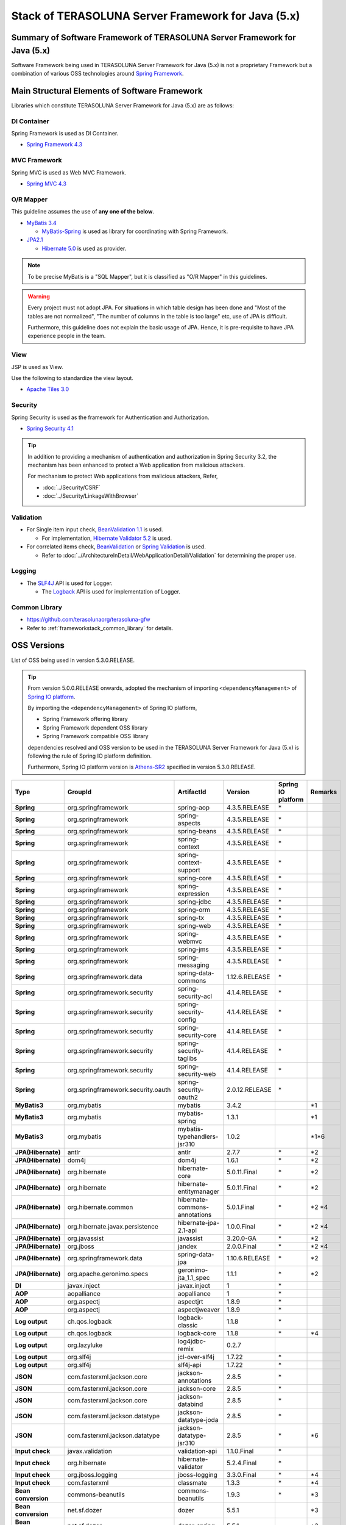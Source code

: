 Stack of TERASOLUNA Server Framework for Java (5.x)
================================================================================

.. only:: html

 .. contents:: Index
    :depth: 3
    :local:

Summary of Software Framework of TERASOLUNA Server Framework for Java (5.x)
--------------------------------------------------------------------------------

Software Framework being used in TERASOLUNA Server Framework for Java (5.x) is not a proprietary Framework but a combination of various OSS technologies around \ `Spring Framework <http://projects.spring.io/spring-framework/>`_\ .

.. figure:: images/introduction-software-framework.png
   :width: 95%


Main Structural Elements of Software Framework
--------------------------------------------------------------------------------

Libraries which constitute TERASOLUNA Server Framework for Java (5.x) are as follows: 

.. figure:: images/introduction-software-stack.png
   :width: 95%

DI Container
^^^^^^^^^^^^^^^^^^^^^^^^^^^^^^^^^^^^^^^^^^^^^^^^^^^^^^^^^^^^^^^^^^^^^^^^^^^^^^^^
Spring Framework is used as DI Container.


* `Spring Framework 4.3 <http://docs.spring.io/spring/docs/4.3.5.RELEASE/spring-framework-reference/html/beans.html>`_

MVC Framework
^^^^^^^^^^^^^^^^^^^^^^^^^^^^^^^^^^^^^^^^^^^^^^^^^^^^^^^^^^^^^^^^^^^^^^^^^^^^^^^^
Spring MVC is used as Web MVC Framework.

* `Spring MVC 4.3 <http://docs.spring.io/spring/docs/4.3.5.RELEASE/spring-framework-reference/html/mvc.html>`_

O/R Mapper
^^^^^^^^^^^^^^^^^^^^^^^^^^^^^^^^^^^^^^^^^^^^^^^^^^^^^^^^^^^^^^^^^^^^^^^^^^^^^^^^

This guideline assumes the use of **any one of the below**.

* `MyBatis 3.4 <http://mybatis.github.io/mybatis-3/>`_

  * \ `MyBatis-Spring <http://mybatis.github.io/spring/>`_  is used as library for coordinating with Spring Framework.

* `JPA2.1 <http://download.oracle.com/otn-pub/jcp/persistence-2_1-fr-eval-spec/JavaPersistence.pdf>`_

  * \ `Hibernate 5.0 <http://docs.jboss.org/hibernate/orm/5.0/manual/en-US/html_single/>`_  is used as provider.

.. note::

  To be precise MyBatis is a "SQL Mapper", but it is classified as "O/R Mapper" in this guidelines.

.. warning::

  Every project must not adopt JPA. For situations in which table design has been done and "Most of the tables are not normalized", "The number of columns in the table is too large" etc, use of JPA is difficult.

  Furthermore, this guideline does not explain the basic usage of JPA. Hence, it is pre-requisite to have JPA experience people in the team.

View
^^^^^^^^^^^^^^^^^^^^^^^^^^^^^^^^^^^^^^^^^^^^^^^^^^^^^^^^^^^^^^^^^^^^^^^^^^^^^^^^
JSP is used as View.

Use the following to standardize the view layout.

* `Apache Tiles 3.0 <http://tiles.apache.org/framework/index.html>`_



Security
^^^^^^^^^^^^^^^^^^^^^^^^^^^^^^^^^^^^^^^^^^^^^^^^^^^^^^^^^^^^^^^^^^^^^^^^^^^^^^^^
Spring Security is used as the framework for Authentication and Authorization.

* `Spring Security 4.1 <http://projects.spring.io/spring-security/>`_

.. tip::

    In addition to providing a mechanism of authentication and authorization in Spring Security 3.2,
    the mechanism has been enhanced to protect a Web application from malicious attackers.

    For mechanism to protect Web applications from malicious attackers, Refer, 

    * :doc:`../Security/CSRF`
    * :doc:`../Security/LinkageWithBrowser`



Validation
^^^^^^^^^^^^^^^^^^^^^^^^^^^^^^^^^^^^^^^^^^^^^^^^^^^^^^^^^^^^^^^^^^^^^^^^^^^^^^^^

* For Single item input check, \ `BeanValidation 1.1 <http://download.oracle.com/otn-pub/jcp/bean_validation-1_1-fr-eval-spec/bean-validation-specification.pdf>`_\  is used.

  * For implementation, \ `Hibernate Validator 5.2 <http://docs.jboss.org/hibernate/validator/5.2/reference/en-US/html/>`_\  is used.

* For correlated items check, \ `BeanValidation <http://download.oracle.com/otn-pub/jcp/bean_validation-1_1-fr-eval-spec/bean-validation-specification.pdf>`_\  or \ `Spring Validation <http://docs.spring.io/spring/docs/4.2.7.RELEASE/spring-framework-reference/html/validation.html>`_  is used.

  * Refer to \ :doc:`../ArchitectureInDetail/WebApplicationDetail/Validation`\  for determining the proper use. 



Logging
^^^^^^^^^^^^^^^^^^^^^^^^^^^^^^^^^^^^^^^^^^^^^^^^^^^^^^^^^^^^^^^^^^^^^^^^^^^^^^^^

* The \ `SLF4J <http://www.slf4j.org>`_\  API is used for Logger.

  * The \ `Logback <http://logback.qos.ch/>`_\  API is used for implementation of Logger.


Common Library
^^^^^^^^^^^^^^^^^^^^^^^^^^^^^^^^^^^^^^^^^^^^^^^^^^^^^^^^^^^^^^^^^^^^^^^^^^^^^^^^
* \ `https://github.com/terasolunaorg/terasoluna-gfw <https://github.com/terasolunaorg/terasoluna-gfw>`_\
* Refer to \ :ref:`frameworkstack_common_library`\  for details.

.. _frameworkstack_using_oss_version:

OSS Versions
--------------------------------------------------------------------------------

List of OSS being used in version 5.3.0.RELEASE.

.. tip::

    From version 5.0.0.RELEASE onwards, 
    adopted the mechanism of importing \ ``<dependencyManagement>`` \ of `Spring IO platform <http://platform.spring.io/platform/>`_\.

    By importing the \ ``<dependencyManagement>`` \ of Spring IO platform,

    * Spring Framework offering library
    * Spring Framework dependent OSS library
    * Spring Framework compatible OSS library

    dependencies resolved and 
    OSS version to be used in the TERASOLUNA Server Framework for Java (5.x) is following the rule of Spring IO platform definition.

    Furthermore, Spring IO platform version is `Athens-SR2 <http://docs.spring.io/platform/docs/Athens-SR2/reference/htmlsingle/>`_  specified in version 5.3.0.RELEASE.

.. tabularcolumns:: |p{0.15\linewidth}|p{0.27\linewidth}|p{0.25\linewidth}|p{0.15\linewidth}|p{0.05\linewidth}|p{0.08\linewidth}|
.. list-table::
    :header-rows: 1
    :stub-columns: 1
    :widths: 15 27 25 15 5 8

    * - Type
      - GroupId
      - ArtifactId
      - Version
      - Spring IO platform
      - Remarks
    * - Spring
      - org.springframework
      - spring-aop
      - 4.3.5.RELEASE
      - \*
      -
    * - Spring
      - org.springframework
      - spring-aspects
      - 4.3.5.RELEASE
      - \*
      -
    * - Spring
      - org.springframework
      - spring-beans
      - 4.3.5.RELEASE
      - \*
      -
    * - Spring
      - org.springframework
      - spring-context
      - 4.3.5.RELEASE
      - \*
      -
    * - Spring
      - org.springframework
      - spring-context-support
      - 4.3.5.RELEASE
      - \*
      -
    * - Spring
      - org.springframework
      - spring-core
      - 4.3.5.RELEASE
      - \*
      -
    * - Spring
      - org.springframework
      - spring-expression
      - 4.3.5.RELEASE
      - \*
      -
    * - Spring
      - org.springframework
      - spring-jdbc
      - 4.3.5.RELEASE
      - \*
      -
    * - Spring
      - org.springframework
      - spring-orm
      - 4.3.5.RELEASE
      - \*
      -
    * - Spring
      - org.springframework
      - spring-tx
      - 4.3.5.RELEASE
      - \*
      -
    * - Spring
      - org.springframework
      - spring-web
      - 4.3.5.RELEASE
      - \*
      -
    * - Spring
      - org.springframework
      - spring-webmvc
      - 4.3.5.RELEASE
      - \*
      -
    * - Spring
      - org.springframework
      - spring-jms
      - 4.3.5.RELEASE
      - \*
      -
    * - Spring
      - org.springframework
      - spring-messaging
      - 4.3.5.RELEASE
      - \*
      -
    * - Spring
      - org.springframework.data
      - spring-data-commons
      - 1.12.6.RELEASE
      - \*
      -
    * - Spring
      - org.springframework.security
      - spring-security-acl
      - 4.1.4.RELEASE
      - \*
      -
    * - Spring
      - org.springframework.security
      - spring-security-config
      - 4.1.4.RELEASE
      - \*
      -
    * - Spring
      - org.springframework.security
      - spring-security-core
      - 4.1.4.RELEASE
      - \*
      -
    * - Spring
      - org.springframework.security
      - spring-security-taglibs
      - 4.1.4.RELEASE
      - \*
      -
    * - Spring
      - org.springframework.security
      - spring-security-web
      - 4.1.4.RELEASE
      - \*
      -
    * - Spring  
      - org.springframework.security.oauth  
      - spring-security-oauth2  
      - 2.0.12.RELEASE  
      - \*  
      -
    * - MyBatis3
      - org.mybatis
      - mybatis
      - 3.4.2
      -
      - \*1
    * - MyBatis3
      - org.mybatis
      - mybatis-spring
      - 1.3.1
      -
      - \*1
    * - MyBatis3
      - org.mybatis
      - mybatis-typehandlers-jsr310
      - 1.0.2
      -
      - \*1*6
    * - JPA(Hibernate)
      - antlr
      - antlr
      - 2.7.7
      - \*
      - \*2
    * - JPA(Hibernate)
      - dom4j
      - dom4j
      - 1.6.1
      - \*
      - \*2
    * - JPA(Hibernate)
      - org.hibernate
      - hibernate-core
      - 5.0.11.Final
      - \*
      - \*2
    * - JPA(Hibernate)
      - org.hibernate
      - hibernate-entitymanager
      - 5.0.11.Final
      - \*
      - \*2
    * - JPA(Hibernate)
      - org.hibernate.common
      - hibernate-commons-annotations
      - 5.0.1.Final
      - \*
      - \*2 \*4
    * - JPA(Hibernate)
      - org.hibernate.javax.persistence
      - hibernate-jpa-2.1-api
      - 1.0.0.Final
      - \*
      - \*2 \*4
    * - JPA(Hibernate)
      - org.javassist
      - javassist
      - 3.20.0-GA
      - \*
      - \*2
    * - JPA(Hibernate)
      - org.jboss
      - jandex
      - 2.0.0.Final
      - \*
      - \*2 \*4
    * - JPA(Hibernate)
      - org.springframework.data
      - spring-data-jpa
      - 1.10.6.RELEASE
      - \*
      - \*2
    * - JPA(Hibernate)
      - org.apache.geronimo.specs
      - geronimo-jta_1.1_spec
      - 1.1.1
      - \*
      - \*2
    * - DI
      - javax.inject
      - javax.inject
      - 1
      - \*
      -
    * - AOP
      - aopalliance
      - aopalliance
      - 1
      - \*
      -
    * - AOP
      - org.aspectj
      - aspectjrt
      - 1.8.9
      - \*
      -
    * - AOP
      - org.aspectj
      - aspectjweaver
      - 1.8.9
      - \*
      -
    * - Log output
      - ch.qos.logback
      - logback-classic
      - 1.1.8
      - \*
      -
    * - Log output
      - ch.qos.logback
      - logback-core
      - 1.1.8
      - \*
      - \*4
    * - Log output
      - org.lazyluke
      - log4jdbc-remix
      - 0.2.7
      -
      -
    * - Log output
      - org.slf4j
      - jcl-over-slf4j
      - 1.7.22
      - \*
      -
    * - Log output
      - org.slf4j
      - slf4j-api
      - 1.7.22
      - \*
      -
    * - JSON
      - com.fasterxml.jackson.core
      - jackson-annotations
      - 2.8.5
      - \*
      -
    * - JSON
      - com.fasterxml.jackson.core
      - jackson-core
      - 2.8.5
      - \*
      -
    * - JSON
      - com.fasterxml.jackson.core
      - jackson-databind
      - 2.8.5
      - \*
      -
    * - JSON
      - com.fasterxml.jackson.datatype
      - jackson-datatype-joda
      - 2.8.5
      - \*
      -
    * - JSON
      - com.fasterxml.jackson.datatype
      - jackson-datatype-jsr310
      - 2.8.5
      - \*
      - \*6
    * - Input check
      - javax.validation
      - validation-api
      - 1.1.0.Final
      - \*
      -
    * - Input check
      - org.hibernate
      - hibernate-validator
      - 5.2.4.Final
      - \*
      -
    * - Input check
      - org.jboss.logging
      - jboss-logging
      - 3.3.0.Final
      - \*
      - \*4
    * - Input check
      - com.fasterxml
      - classmate
      - 1.3.3
      - \*
      - \*4
    * - Bean conversion
      - commons-beanutils
      - commons-beanutils
      - 1.9.3
      - \*
      - \*3
    * - Bean conversion
      - net.sf.dozer
      - dozer
      - 5.5.1
      -
      - \*3
    * - Bean conversion
      - net.sf.dozer
      - dozer-spring
      - 5.5.1
      -
      - \*3
    * - Bean conversion
      - org.apache.commons
      - commons-lang3
      - 3.4
      - \*
      - \*3
    * - Date operation
      - joda-time
      - joda-time
      - 2.9.6
      - \*
      -
    * - Date operation
      - joda-time
      - joda-time-jsptags
      - 1.1.1
      -
      - \*3
    * - Date operation
      - org.jadira.usertype
      - usertype.core
      - 5.0.0.GA
      -
      - \*2
    * - Date operation
      - org.jadira.usertype
      - usertype.spi
      - 5.0.0.GA
      -
      - \*2
    * - Connection pool
      - org.apache.commons
      - commons-dbcp2
      - 2.1.1
      - \*
      - \*3
    * - Connection pool
      - org.apache.commons
      - commons-pool2
      - 2.4.2
      - \*
      - \*3
    * - Tiles
      - commons-digester
      - commons-digester
      - 2.1
      - \*
      - \*3
    * - Tiles
      - org.apache.tiles
      - tiles-api
      - 3.0.7
      - \*
      - \*3
    * - Tiles
      - org.apache.tiles
      - tiles-core
      - 3.0.7
      - \*
      - \*3
    * - Tiles
      - org.apache.tiles
      - tiles-jsp
      - 3.0.7
      - \*
      - \*3
    * - Tiles
      - org.apache.tiles
      - tiles-servlet
      - 3.0.7
      - \*
      - \*3
    * - Tiles
      - org.apache.tiles
      - tiles-template
      - 3.0.7
      - \*
      - \*3 \*4
    * - Tiles
      - org.apache.tiles
      - tiles-autotag-core-runtime
      - 1.2
      - \*
      - \*3 \*4
    * - Tiles
      - org.apache.tiles
      - tiles-request-servlet
      - 1.0.6
      - \*
      - \*3 \*4
    * - Tiles
      - org.apache.tiles
      - tiles-request-api
      - 1.0.6
      - \*
      - \*3
    * - Tiles
      - org.apache.tiles
      - tiles-request-jsp
      - 1.0.6
      - \*
      - \*3 \*4
    * - Utility
      - com.google.guava
      - guava
      - 17.0
      - \*
      -
    * - Utility
      - commons-collections
      - commons-collections
      - 3.2.2
      - \*
      - \*3
    * - Utility
      - commons-io
      - commons-io
      - 2.5
      - \*
      - \*3
    * - Servlet
      - org.apache.taglibs
      - taglibs-standard-jstlel
      - 1.2.5
      - \*
      -
    * - Servlet
      - org.apache.taglibs
      - taglibs-standard-spec
      - 1.2.5
      - \*
      - \*4
    * - Servlet
      - org.apache.taglibs
      - taglibs-standard-impl
      - 1.2.5
      - \*
      - \*4

#. | Dependent libraries, when MyBatis3 is used for data access.
#. | Dependent libraries, when JPA is used for data access.
#. | Libraries which are not dependent on Common Library, but recommended in case of application development using TERASOLUNA Server Framework for Java (5.x).
#. | Libraries that are supported by Spring IO platform, but library that relies individually.
   | (Library is not managed as dependencies in Spring IO platform)
#. | Library versions that are applied in the Spring IO platform is a Beta or RC (Release Candidate)
   | (Library that explicitly specify the GA version at TERASOLUNA Server Framework for Java (5.x))
#. | A library which considers API of Java SE 8 and further versions,as a prerequisite.
   | Dependency relation to the library must be explicitly removed in case of versions earlier than Java SE 7


.. _frameworkstack_common_library:


Building blocks of Common Library
--------------------------------------------------------------------------------

\ `Common Library <https://github.com/terasolunaorg/terasoluna-gfw>`_\  includes ``+ alpha`` functionalities which are not available in Spring Ecosystem or other dependent libraries included in TERASOLUNA Server Framework for Java (5.x).
Basically, application development is possible using TERASOLUNA Server Framework for Java (5.x) without this library but "convenient to have" kind of existence.
With the default settings, provided two blank projects, \ `Blank project of multi-project <https://github.com/terasolunaorg/terasoluna-gfw-web-multi-blank>`_\  and \ `Blank project of single-project <https://github.com/terasolunaorg/terasoluna-gfw-web-blank>`_\ , contains built-in Common Library as shown in the following listing. 

.. tabularcolumns:: |p{0.05\linewidth}|p{0.15\linewidth}|p{0.40\linewidth}|p{0.20\linewidth}|p{0.10\linewidth}|p{0.10\linewidth}|
.. list-table::
    :header-rows: 1
    :widths: 5 15 40 20 10 10

    * - No.
      - Project Name
      - Summary
      - Java source-code availability
      - Blank project of multi-project built-in
      - Blank project of single-project built-in
    * - \ (1)
      - terasoluna-gfw-parent
      - Provide recommended settings for dependent library management and build plug-in.
      - No
      - Yes*1
      - Yes*1
    * - \ (2)
      - terasoluna-gfw-common-libraries
      - Define structure of the project which includes Java source code, among the common libraries. It is not necessary to add to pom.xml as a dependency.
      - No
      - Yes*1
      - Yes*1
    * - \ (3)
      - terasoluna-gfw-dependencies
      - Define structure of the project which provides only dependency definition (other than terasoluna-gfw-parent), among the common libraries. It is not necessary to add pom.xml as a dependency.
      - No
      - L*1
      - L*1
    * - \ (4)
      - terasoluna-gfw-common
      - Provide a general purpose function that does not depend on Web. When this library is to be used, terasoluna-gfw-common-dependencies is added to pom.xml as a dependency.
      - Yes
      - Yes*2
      - Yes*2
    * - \ (5)
      - terasoluna-gfw-common-dependencies
      - Provide definition for dependency while using the function offered by terasoluna-gfw-common project.
      - No
      - Yes
      - Yes
    * - \ (6)
      - terasoluna-gfw-jodatime
      - Provide a function that depends on Joda Time. When the library is to be used, terasoluna-gfw-jodatime-dependencies is added to pom.xml as a dependency. (add from 5.0.0)
      - Yes
      - Yes*2
      - Yes*2
    * - \ (7)
      - terasoluna-gfw-jodatime-dependencies
      - Provide dependency definition while using a function offered by terasoluna-gfw-jodatime project.
      - No
      - Yes
      - Yes
    * - \ (8)
      - terasoluna-gfw-web
      - Provide a function used while creating a Web application. Functions that do not depend on View are consolidated. When the library is used, terasoluna-gfw-web-dependencies is added to pom.xml as a dependency.
      - Yes
      - Yes*2
      - Yes*2
    * - \ (9)
      - terasoluna-gfw-web-dependencies
      - Provide dependency definition while using a function offered by terasoluna-gfw-web project.
      - No
      - Yes
      - Yes
    * - \ (10)
      - terasoluna-gfw-web-jsp
      - Provide a function used while creating a Web application which adopts JSP in View. When this library is used, terasoluna-gfw-web-jsp-dependencies is added to pom.xml as a dependency.
      - Yes
      - Yes*2
      - Yes*2
    * - \ (11)
      - terasoluna-gfw-web-jsp-dependencies
      - Provide dependency definition while using a function offered by terasoluna-gfw-web-jsp project.
      - No
      - Yes
      - Yes
    * - \ (12)
      - terasoluna-gfw-security-web
      - Provide extended parts of Spring Security. When the library is used, terasoluna-gfw-security-web-dependencies is added to pom.xml as a dependency.
      - Yes
      - Yes*2
      - Yes*2
    * - \ (13)
      - terasoluna-gfw-security-web-dependencies
      - Provide dependency definition while using Spring Security (Web related) and dependency definition while using a function offered by terasoluna-gfw-security-web project.
      - No
      - Yes
      - Yes
    * - \ (14)
      - terasoluna-gfw-string
      - Provide a function related to string processing. (added from 5.1.0)
      - Yes
      - No
      - No
    * - \ (15)
      - terasoluna-gfw-codepoints
      - Provide a function to check whether the code points that constitute the targeted string are included in the code point set. (added from 5.1.0)
      - Yes
      - No
      - No
    * - \ (16)
      - terasoluna-gfw-validator
      - Provide by adding a constraint annotation of general-purpose Bean Validation. (added from 5.1.0)
      - Yes
      - No
      - No
    * - \ (17)
      - terasoluna-gfw-security-core-dependencies
      - Provide a dependency definition (other than Web) while using Spring Security.
      - No
      - Yes
      - Yes
    * - \ (18)
      - terasoluna-gfw-mybatis3-dependencies
      - Provide a dependency definition while using MyBatis3.
      - No
      - Yes*3
      - Yes*3
    * - \ (19)
      - terasoluna-gfw-jpa-dependencies
      - Provide a dependency definition while using JPA.
      - No
      - Yes*4
      - Yes*4
    * - \ (20)
      - terasoluna-gfw-recommended-dependencies
      - Provide a dependency definition for recommended libraries that do not depend on web.
      - No
      - Yes
      - Yes
    * - \ (21)
      - terasoluna-gfw-recommended-web-dependencies
      - Provide a dependency definition for web-dependent recommended libraries.
      - No
      - Yes
      - Yes

#. | Incorporated as \ ``<parent>``\  element of each project and not as a \ ``<dependency>``\ element.
#. | Incorporated as a transition dependency from  \ ``<dependency>``\  element and not as a \ ``<dependency>``\ element.
#. | With the default settings of Common Library, when MyBatis3 is used for data access.
#. | With the default settings of Common Library, when JPA is used for data access.


The project which does not contain the Java source code, only defines library dependencies.

In addition, project dependencies are as follows:

.. figure:: images_FrameworkStack/FrameworkStackProjectDependencies.png
    :width: 75%

.. note::

  Excluding exceptions, a project assigned with "dependencies" at the end of project name exists in common library.
  (For example, terasoluna-gfw-common-dependencies etc corresponding to terasoluna-gfw-common)

  In these projects, since a dependency definition for OSS library recommended for use is provided along with dependency definition for common library,
  it is recommended to add it to pom.xml as a dependency, for the project assigned with "dependencies" while using a common library.
  

terasoluna-gfw-common
^^^^^^^^^^^^^^^^^^^^^^^^^^^^^^^^^^^^^^^^^^^^^^^^^^^^^^^^^^^^^^^^^^^^^^^^^^^^^^^^

terasoluna-gfw-common provide following components.

.. tabularcolumns:: |p{0.20\linewidth}|p{0.30\linewidth}|p{0.50\linewidth}|
.. list-table::
    :header-rows: 1
    :widths: 20 30 50

    * - Classification
      - Component Name
      - Description
    * - :doc:`../ArchitectureInDetail/WebApplicationDetail/ExceptionHandling`
      - Exception Class
      - Provide general exception classes.
    * -
      - Exception Logger
      - Provide logger class for logging the exception that occurred in application.
    * -
      - Exception Code
      - Provide mechanism (classes) for resolving the exception code (message ID) that corresponds to the exception class.
    * -
      - Exception Logging Interceptor
      - Provide interceptor class of AOP for logging the exception that occurred in domain layer.
    * - :doc:`../ArchitectureInDetail/GeneralFuncDetail/SystemDate`
      - System Date Time Factory
      - Provide classes for retrieving the system date time.
    * - :doc:`../ArchitectureInDetail/WebApplicationDetail/Codelist`
      - CodeList
      - Provide classes for generating CodeList.
    * - :doc:`../ArchitectureInDetail/DataAccessDetail/DataAccessCommon`
      - Query Escape
      - Provide class for escape processing of value to bind into the SQL and JPQL.
    * -
      - Sequencer
      - Provide classes for retrieving the sequence value.

terasoluna-gfw-string
^^^^^^^^^^^^^^^^^^^^^^^^^^^^^^^^^^^^^^^^^^^^^^^^^^^^^^^^^^^^^^^^^^^^^^^^^^^^^^^^

terasoluna-gfw-string provides following components.

.. tabularcolumns:: |p{0.20\linewidth}|p{0.30\linewidth}|p{0.50\linewidth}|
.. list-table::
    :header-rows: 1
    :widths: 20 30 50

    * - Classification
      - Component Name
      - Description
    * - :doc:`../ArchitectureInDetail/GeneralFuncDetail/StringProcessing`
      - Half width to full width conversion
      - Provide a class which carries out a process wherein half width character of input string is converted to full width and a process wherein full width character is converted to half width based on mapping table of half width string and full width string.


terasoluna-gfw-codepoints
^^^^^^^^^^^^^^^^^^^^^^^^^^^^^^^^^^^^^^^^^^^^^^^^^^^^^^^^^^^^^^^^^^^^^^^^^^^^^^^^

terasoluna-gfw-codepoints provides following components.

.. tabularcolumns:: |p{0.20\linewidth}|p{0.30\linewidth}|p{0.50\linewidth}|
.. list-table::
    :header-rows: 1
    :widths: 20 30 50

    * - Classification
      - Component Name
      - Description
    * - :doc:`../ArchitectureInDetail/GeneralFuncDetail/StringProcessing`
      - Codepoint check
      - Provide a class which checks whether the codepoint constituting target string is incorporated in the codepoint set.
    * - :doc:`../ArchitectureInDetail/WebApplicationDetail/Validation`
      - Bean validation constraint annotation for codepoint check
      - Provide constraint annotation to carry out Bean validation for codepoint check.


terasoluna-gfw-validator
^^^^^^^^^^^^^^^^^^^^^^^^^^^^^^^^^^^^^^^^^^^^^^^^^^^^^^^^^^^^^^^^^^^^^^^^^^^^^^^^

terasoluna-gfw-validator provides following components.

.. tabularcolumns:: |p{0.20\linewidth}|p{0.30\linewidth}|p{0.50\linewidth}|
.. list-table::
    :header-rows: 1
    :widths: 20 30 50

    * - Classification
      - Component name
      - Description
    * - :doc:`../ArchitectureInDetail/WebApplicationDetail/Validation`
      - Bean Validation constraint annotation for byte length check
      - Provide a constraint annotation to check whether the byte length in the character code of input value is less than or equal to specified maximum value, and greater than or equal to specified minimum value, using Bean Validation.
    * -
      - Bean Validation constraint annotation for field value comparison correlation check
      - Provide a constraint annotation to check magnitude correlation of two fields using Bean Validation.

terasoluna-gfw-jodatime
^^^^^^^^^^^^^^^^^^^^^^^^^^^^^^^^^^^^^^^^^^^^^^^^^^^^^^^^^^^^^^^^^^^^^^^^^^^^^^^^

terasoluna-gfw-jodatime provide following components.

.. tabularcolumns:: |p{0.20\linewidth}|p{0.30\linewidth}|p{0.50\linewidth}|
.. list-table::
    :header-rows: 1
    :widths: 20 30 50

    * - Classification
      - Component Name
      - Description
    * - :doc:`../ArchitectureInDetail/GeneralFuncDetail/SystemDate`
      - System Date Time Factory for Joda Time
      - Provide classes for retrieving the system date time using the Joda Time API.

terasoluna-gfw-web
^^^^^^^^^^^^^^^^^^^^^^^^^^^^^^^^^^^^^^^^^^^^^^^^^^^^^^^^^^^^^^^^^^^^^^^^^^^^^^^^

terasoluna-gfw-web provide following components.



.. tabularcolumns:: |p{0.20\linewidth}|p{0.30\linewidth}|p{0.50\linewidth}|
.. list-table::
    :header-rows: 1
    :widths: 20 30 50

    * - Classification
      - Component Name
      - Description
    * - :doc:`../ArchitectureInDetail/WebApplicationDetail/DoubleSubmitProtection`
      - Transaction Token Check
      - Provide mechanism (classes) for protecting Web Application from double submitting of request.
    * - :doc:`../ArchitectureInDetail/WebApplicationDetail/ExceptionHandling`
      - Exception Handler
      - Provide exception handler class(sub class of class that provided by Spring MVC) for integrating with exception handling components that provided from common library.
    * -
      - Exception Logging Interceptor
      - Provide interceptor class of AOP for logging the exception that handled by Spring MVC.
    * - :doc:`../ArchitectureInDetail/WebApplicationDetail/Codelist`
      - Populate CodeList interceptor
      - Provide interceptor class of Spring MVC for storing CodeList information into request scope, for the purpose of retrieving CodeList from View.
    * - :doc:`../ArchitectureInDetail/WebApplicationDetail/FileDownload`
      - General Download View
      - Provide abstract class for retrieving data from input stream and writing to stream for download.
    * - :doc:`../ArchitectureInDetail/GeneralFuncDetail/Logging`
      - ServletFilter for storing Tracking ID
      - Provide Servlet Filter class for setting Tracking ID into MDC(Mapped Diagnostic Context) and request scope and response header, for the purpose of improving traceability.
        (If does not exist a Tracking ID in request header, generate a Tracking ID by this component)
    * -
      - General ServletFilter for storing MDC
      - Provide abstract class for storing any value into Logger's MDC
    * -
      - ServletFilter for clearing MDC
      - Provide ServletFilter class for clearing information that stored in Logger's MDC.

terasoluna-gfw-web-jsp
^^^^^^^^^^^^^^^^^^^^^^^^^^^^^^^^^^^^^^^^^^^^^^^^^^^^^^^^^^^^^^^^^^^^^^^^^^^^^^^^

terasoluna-gfw-web-jsp provides following components.

.. tabularcolumns:: |p{0.20\linewidth}|p{0.30\linewidth}|p{0.50\linewidth}|
.. list-table::
    :header-rows: 1
    :widths: 20 30 50

    * - Classification
      - Component name
      - Description
    * - :doc:`../ArchitectureInDetail/WebApplicationDetail/DoubleSubmitProtection`
      - JSP tag for transaction token output
      - Provide a JSP tag library to output transaction tokens as hidden items.
    * - :doc:`../ArchitectureInDetail/WebApplicationDetail/Pagination`
      - JSP Tag for displaying Pagination Links
      - Provide JSP Tag Library for displaying Pagination Links using classes that provided by Spring Data Commons.
    * - :doc:`../ArchitectureInDetail/WebApplicationDetail/MessageManagement`
      - JSP Tag for displaying Result Messages
      - Provide JSP Tag Library for displaying Result Messages.
    * - :ref:`TagLibAndELFunctionsOverviewELFunctions`
      - EL Functions for XSS countermeasures
      - Provide EL Functions for XSS countermeasures.
    * -
      - EL Functions for URL
      - Provide EL Functions for URL as URL encoding.
    * -
      - EL Functions for DOM conversion
      - Provide EL Functions for DOM conversion.
    * -
      - EL Functions for Utilities
      - Provide EL Functions for general utilities processing.

terasoluna-gfw-security-web
^^^^^^^^^^^^^^^^^^^^^^^^^^^^^^^^^^^^^^^^^^^^^^^^^^^^^^^^^^^^^^^^^^^^^^^^^^^^^^^^

terasoluna-gfw-security-web provide following components.

.. tabularcolumns:: |p{0.20\linewidth}|p{0.30\linewidth}|p{0.50\linewidth}|
.. list-table::
    :header-rows: 1
    :widths: 20 30 50

    * - Classification
      - Component Name
      - Description
    * - :doc:`../ArchitectureInDetail/GeneralFuncDetail/Logging`
      - ServletFilter for storing name of authenticated user
      - Provide ServletFilter class for setting name of authenticated user into MDC, for the purpose of improving traceability.


.. raw:: latex

   \newpage
